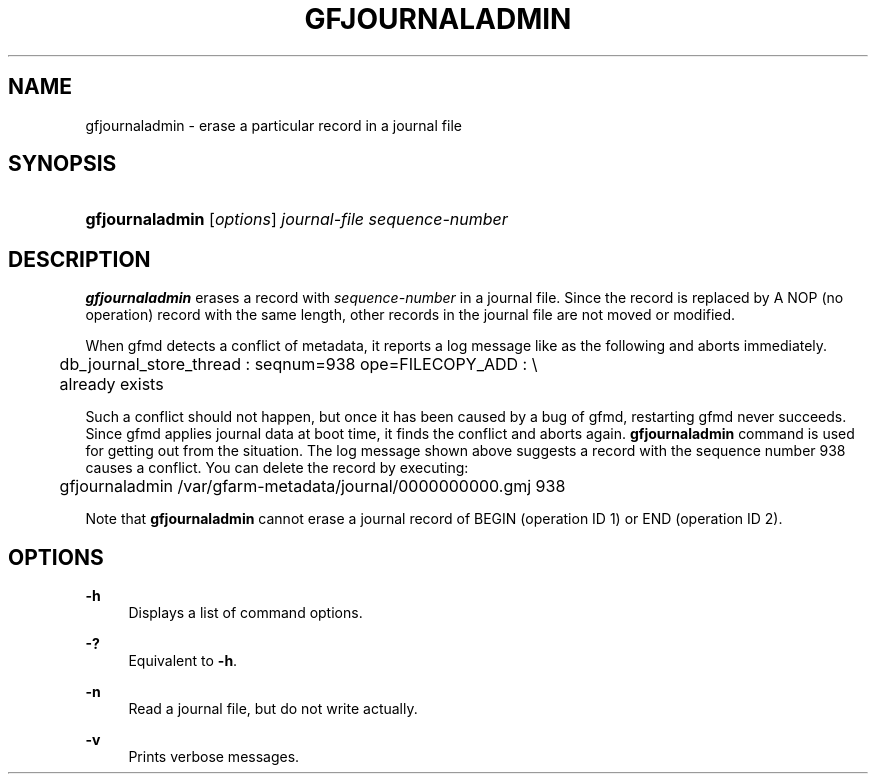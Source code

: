 '\" t
.\"     Title: gfjournaladmin
.\"    Author: [FIXME: author] [see http://docbook.sf.net/el/author]
.\" Generator: DocBook XSL Stylesheets v1.76.1 <http://docbook.sf.net/>
.\"      Date: 21 Jun 2012
.\"    Manual: Gfarm
.\"    Source: Gfarm
.\"  Language: English
.\"
.TH "GFJOURNALADMIN" "1" "21 Jun 2012" "Gfarm" "Gfarm"
.\" -----------------------------------------------------------------
.\" * Define some portability stuff
.\" -----------------------------------------------------------------
.\" ~~~~~~~~~~~~~~~~~~~~~~~~~~~~~~~~~~~~~~~~~~~~~~~~~~~~~~~~~~~~~~~~~
.\" http://bugs.debian.org/507673
.\" http://lists.gnu.org/archive/html/groff/2009-02/msg00013.html
.\" ~~~~~~~~~~~~~~~~~~~~~~~~~~~~~~~~~~~~~~~~~~~~~~~~~~~~~~~~~~~~~~~~~
.ie \n(.g .ds Aq \(aq
.el       .ds Aq '
.\" -----------------------------------------------------------------
.\" * set default formatting
.\" -----------------------------------------------------------------
.\" disable hyphenation
.nh
.\" disable justification (adjust text to left margin only)
.ad l
.\" -----------------------------------------------------------------
.\" * MAIN CONTENT STARTS HERE *
.\" -----------------------------------------------------------------
.SH "NAME"
gfjournaladmin \- erase a particular record in a journal file
.SH "SYNOPSIS"
.HP \w'\fBgfjournaladmin\fR\ 'u
\fBgfjournaladmin\fR [\fIoptions\fR] \fIjournal\-file\fR \fIsequence\-number\fR
.SH "DESCRIPTION"
.PP

\fBgfjournaladmin\fR
erases a record with
\fIsequence\-number\fR
in a journal file\&. Since the record is replaced by A NOP (no operation) record with the same length, other records in the journal file are not moved or modified\&.
.PP
When gfmd detects a conflict of metadata, it reports a log message like as the following and aborts immediately\&.
.sp
.if n \{\
.RS 4
.\}
.nf
	db_journal_store_thread : seqnum=938 ope=FILECOPY_ADD : \e
	    already exists
.fi
.if n \{\
.RE
.\}
.PP
Such a conflict should not happen, but once it has been caused by a bug of gfmd, restarting gfmd never succeeds\&. Since gfmd applies journal data at boot time, it finds the conflict and aborts again\&.
\fBgfjournaladmin\fR
command is used for getting out from the situation\&. The log message shown above suggests a record with the sequence number 938 causes a conflict\&. You can delete the record by executing:
.sp
.if n \{\
.RS 4
.\}
.nf
	gfjournaladmin /var/gfarm\-metadata/journal/0000000000\&.gmj 938
.fi
.if n \{\
.RE
.\}
.PP
Note that
\fBgfjournaladmin\fR
cannot erase a journal record of BEGIN (operation ID 1) or END (operation ID 2)\&.
.SH "OPTIONS"
.PP
\fB\-h\fR
.RS 4
Displays a list of command options\&.
.RE
.PP
\fB\-?\fR
.RS 4
Equivalent to
\fB\-h\fR\&.
.RE
.PP
\fB\-n\fR
.RS 4
Read a journal file, but do not write actually\&.
.RE
.PP
\fB\-v\fR
.RS 4
Prints verbose messages\&.
.RE
